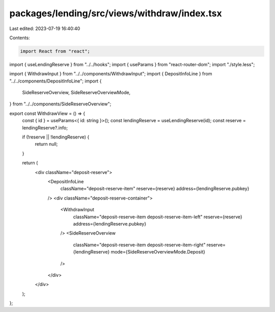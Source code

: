 packages/lending/src/views/withdraw/index.tsx
=============================================

Last edited: 2023-07-19 16:40:40

Contents:

.. code-block:: tsx

    import React from "react";
import { useLendingReserve } from "../../hooks";
import { useParams } from "react-router-dom";
import "./style.less";

import { WithdrawInput } from "../../components/WithdrawInput";
import { DepositInfoLine } from "../../components/DepositInfoLine";
import {
  SideReserveOverview,
  SideReserveOverviewMode,
} from "../../components/SideReserveOverview";

export const WithdrawView = () => {
  const { id } = useParams<{ id: string }>();
  const lendingReserve = useLendingReserve(id);
  const reserve = lendingReserve?.info;

  if (!reserve || !lendingReserve) {
    return null;
  }

  return (
    <div className="deposit-reserve">
      <DepositInfoLine
        className="deposit-reserve-item"
        reserve={reserve}
        address={lendingReserve.pubkey}
      />
      <div className="deposit-reserve-container">
        <WithdrawInput
          className="deposit-reserve-item deposit-reserve-item-left"
          reserve={reserve}
          address={lendingReserve.pubkey}
        />
        <SideReserveOverview
          className="deposit-reserve-item deposit-reserve-item-right"
          reserve={lendingReserve}
          mode={SideReserveOverviewMode.Deposit}
        />
      </div>
    </div>
  );
};


